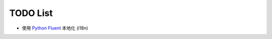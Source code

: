 =================
TODO List
=================

* 使用 `Python Fluent <https://github.com/projectfluent/python-fluent>`_ 本地化 (i18n)
